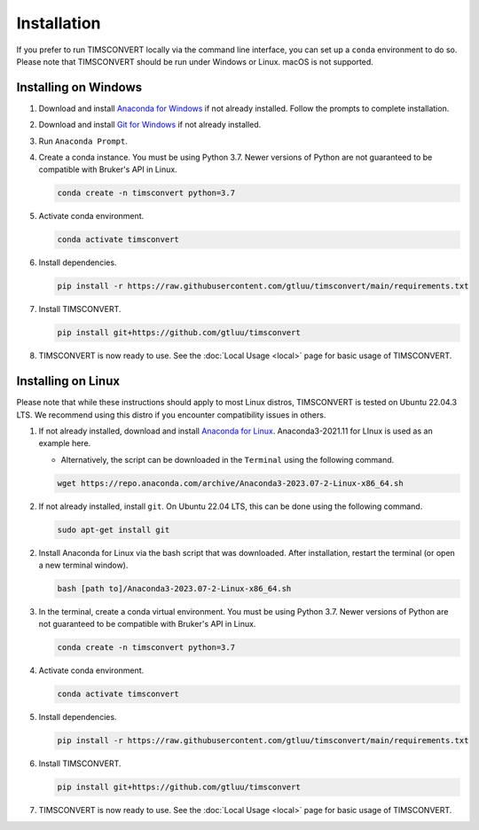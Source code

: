 Installation
============
If you prefer to run TIMSCONVERT locally via the command line interface, you can set up a ``conda`` environment to do
so. Please note that TIMSCONVERT should be run under Windows or Linux. macOS is not supported.

Installing on Windows
---------------------
1. Download and install `Anaconda for Windows <https://repo.anaconda.com/archive/Anaconda3-2023.07-2-Windows-x86_64.exe>`_ if not already installed. Follow the prompts to complete installation.

2. Download and install `Git for Windows <https://github.com/git-for-windows/git/releases/download/v2.42.0.windows.2/Git-2.42.0.2-64-bit.exe>`_ if not already installed.

3. Run ``Anaconda Prompt``.

4. Create a conda instance. You must be using Python 3.7. Newer versions of Python are not guaranteed to be compatible with Bruker's API in Linux.

   .. code-block::

        conda create -n timsconvert python=3.7

5. Activate conda environment.

   .. code-block::

        conda activate timsconvert

6. Install dependencies.

   .. code-block::

        pip install -r https://raw.githubusercontent.com/gtluu/timsconvert/main/requirements.txt

7. Install TIMSCONVERT.

   .. code-block::

        pip install git+https://github.com/gtluu/timsconvert

8. TIMSCONVERT is now ready to use. See the :doc:`Local Usage <local>` page for basic usage of TIMSCONVERT.

Installing on Linux
-------------------
Please note that while these instructions should apply to most Linux distros, TIMSCONVERT is tested on Ubuntu 22.04.3
LTS. We recommend using this distro if you encounter compatibility issues in others.

1. If not already installed, download and install `Anaconda for Linux <https://repo.anaconda.com/archive/Anaconda3-2023.07-2-Linux-x86_64.sh>`_. Anaconda3-2021.11 for LInux is used as an example here.

   * Alternatively, the script can be downloaded in the ``Terminal`` using the following command.

   .. code-block::

        wget https://repo.anaconda.com/archive/Anaconda3-2023.07-2-Linux-x86_64.sh

2. If not already installed, install ``git``. On Ubuntu 22.04 LTS, this can be done using the following command.

   .. code-block::

        sudo apt-get install git

2. Install Anaconda for Linux via the bash script that was downloaded. After installation, restart the terminal (or open a new terminal window).

   .. code-block::

        bash [path to]/Anaconda3-2023.07-2-Linux-x86_64.sh

3. In the terminal, create a conda virtual environment. You must be using Python 3.7. Newer versions of Python are not guaranteed to be compatible with Bruker's API in Linux.

   .. code-block::

        conda create -n timsconvert python=3.7

4. Activate conda environment.

   .. code-block::

        conda activate timsconvert

5. Install dependencies.

   .. code-block::

        pip install -r https://raw.githubusercontent.com/gtluu/timsconvert/main/requirements.txt

6. Install TIMSCONVERT.

   .. code-block::

        pip install git+https://github.com/gtluu/timsconvert

7. TIMSCONVERT is now ready to use. See the :doc:`Local Usage <local>` page for basic usage of TIMSCONVERT.
